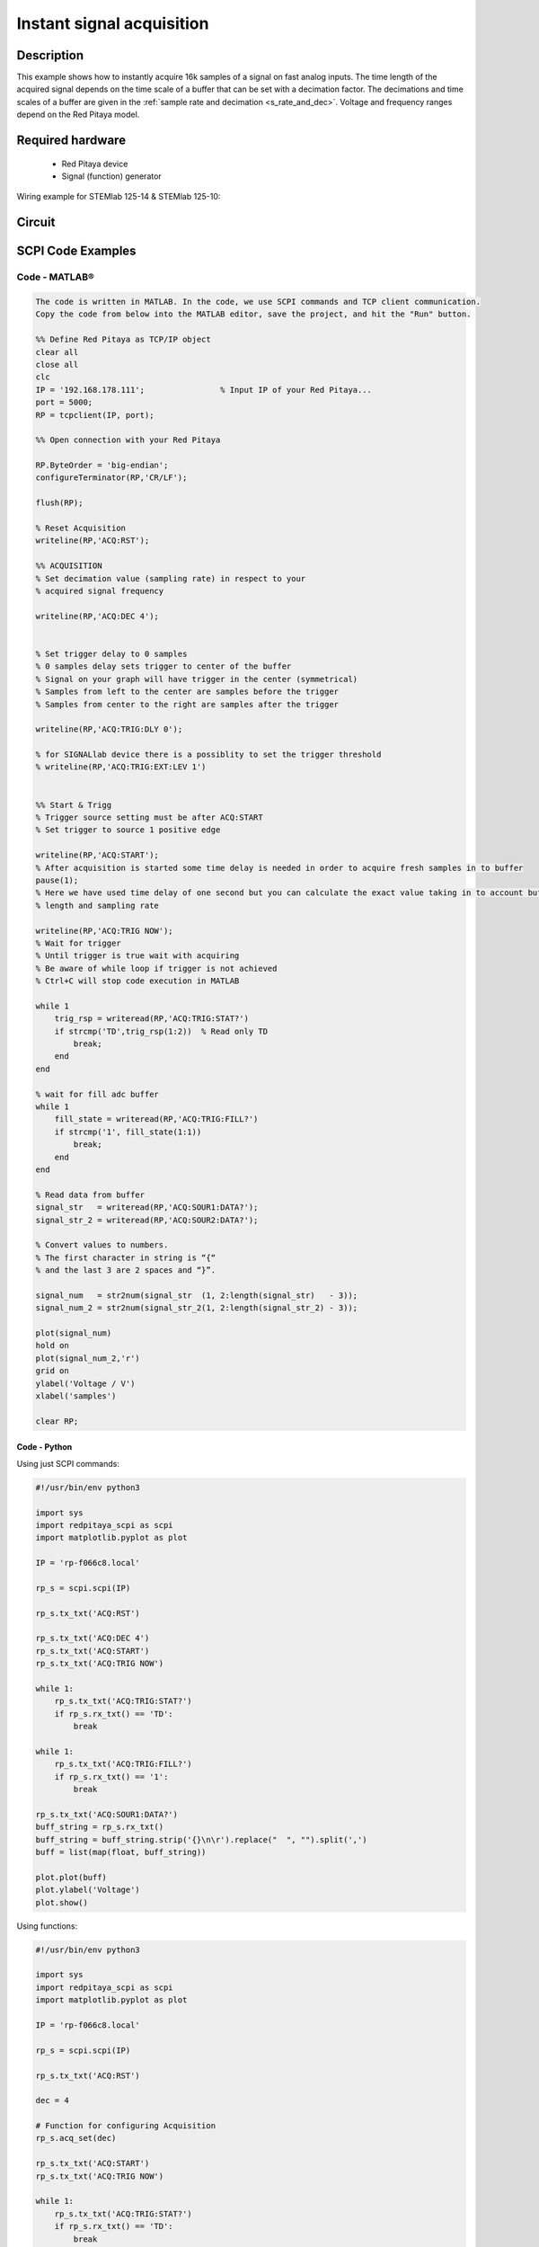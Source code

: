 Instant signal acquisition
##########################

Description
=============

This example shows how to instantly acquire 16k samples of a signal on fast analog inputs.
The time length of the acquired signal depends on the time scale of a buffer that can be set with a decimation factor.
The decimations and time scales of a buffer are given in the :ref:`sample rate and decimation <s_rate_and_dec>`.
Voltage and frequency ranges depend on the Red Pitaya model. 


Required hardware
====================

    -   Red Pitaya device
    -   Signal (function) generator
    
Wiring example for STEMlab 125-14 & STEMlab 125-10:

.. figure:: img/on_given_trigger_acquire_signal_on_fast_analog_input.png

Circuit
=========

.. figure:: img/on_given_trigger_acquire_signal_on_fast_analog_input_circuit.png


SCPI Code Examples
====================

Code - MATLAB®
----------------

.. code-block:: matlab

    The code is written in MATLAB. In the code, we use SCPI commands and TCP client communication.
    Copy the code from below into the MATLAB editor, save the project, and hit the "Run" button.

    %% Define Red Pitaya as TCP/IP object
    clear all
    close all
    clc
    IP = '192.168.178.111';                % Input IP of your Red Pitaya...
    port = 5000;
    RP = tcpclient(IP, port);

    %% Open connection with your Red Pitaya

    RP.ByteOrder = 'big-endian';
    configureTerminator(RP,'CR/LF');

    flush(RP);

    % Reset Acquisition
    writeline(RP,'ACQ:RST');

    %% ACQUISITION
    % Set decimation value (sampling rate) in respect to your 
    % acquired signal frequency

    writeline(RP,'ACQ:DEC 4');


    % Set trigger delay to 0 samples
    % 0 samples delay sets trigger to center of the buffer
    % Signal on your graph will have trigger in the center (symmetrical)
    % Samples from left to the center are samples before the trigger 
    % Samples from center to the right are samples after the trigger

    writeline(RP,'ACQ:TRIG:DLY 0');

    % for SIGNALlab device there is a possiblity to set the trigger threshold 
    % writeline(RP,'ACQ:TRIG:EXT:LEV 1')


    %% Start & Trigg
    % Trigger source setting must be after ACQ:START
    % Set trigger to source 1 positive edge

    writeline(RP,'ACQ:START');
    % After acquisition is started some time delay is needed in order to acquire fresh samples in to buffer
    pause(1);
    % Here we have used time delay of one second but you can calculate the exact value taking in to account buffer
    % length and sampling rate

    writeline(RP,'ACQ:TRIG NOW');
    % Wait for trigger
    % Until trigger is true wait with acquiring
    % Be aware of while loop if trigger is not achieved
    % Ctrl+C will stop code execution in MATLAB

    while 1
        trig_rsp = writeread(RP,'ACQ:TRIG:STAT?')
        if strcmp('TD',trig_rsp(1:2))  % Read only TD
            break;
        end
    end
    
    % wait for fill adc buffer
    while 1
        fill_state = writeread(RP,'ACQ:TRIG:FILL?')
        if strcmp('1', fill_state(1:1))
            break;
        end
    end
    
    % Read data from buffer 
    signal_str   = writeread(RP,'ACQ:SOUR1:DATA?');
    signal_str_2 = writeread(RP,'ACQ:SOUR2:DATA?');

    % Convert values to numbers.
    % The first character in string is “{“   
    % and the last 3 are 2 spaces and “}”.  

    signal_num   = str2num(signal_str  (1, 2:length(signal_str)   - 3));
    signal_num_2 = str2num(signal_str_2(1, 2:length(signal_str_2) - 3));

    plot(signal_num)
    hold on
    plot(signal_num_2,'r')
    grid on
    ylabel('Voltage / V')
    xlabel('samples')

    clear RP;


Code - Python
*************

Using just SCPI commands:

.. code-block:: python
    
    #!/usr/bin/env python3
    
    import sys
    import redpitaya_scpi as scpi
    import matplotlib.pyplot as plot

    IP = 'rp-f066c8.local'

    rp_s = scpi.scpi(IP)

    rp_s.tx_txt('ACQ:RST')

    rp_s.tx_txt('ACQ:DEC 4')
    rp_s.tx_txt('ACQ:START')
    rp_s.tx_txt('ACQ:TRIG NOW')

    while 1:
        rp_s.tx_txt('ACQ:TRIG:STAT?')
        if rp_s.rx_txt() == 'TD':
            break
    
    while 1:
        rp_s.tx_txt('ACQ:TRIG:FILL?')
        if rp_s.rx_txt() == '1':
            break

    rp_s.tx_txt('ACQ:SOUR1:DATA?')
    buff_string = rp_s.rx_txt()
    buff_string = buff_string.strip('{}\n\r').replace("  ", "").split(',')
    buff = list(map(float, buff_string))

    plot.plot(buff)
    plot.ylabel('Voltage')
    plot.show()

Using functions:

.. code-block:: python
    
    #!/usr/bin/env python3
    
    import sys
    import redpitaya_scpi as scpi
    import matplotlib.pyplot as plot

    IP = 'rp-f066c8.local'

    rp_s = scpi.scpi(IP)
    
    rp_s.tx_txt('ACQ:RST')
    
    dec = 4
    
    # Function for configuring Acquisition
    rp_s.acq_set(dec)

    rp_s.tx_txt('ACQ:START')
    rp_s.tx_txt('ACQ:TRIG NOW')

    while 1:
        rp_s.tx_txt('ACQ:TRIG:STAT?')
        if rp_s.rx_txt() == 'TD':
            break
    
    while 1:
        rp_s.tx_txt('ACQ:TRIG:FILL?')
        if rp_s.rx_txt() == '1':
            break

    # function for Data Acquisition
    buff = rp_s.acq_data(1, convert= True)

    plot.plot(buff)
    plot.ylabel('Voltage')
    plot.show()


.. note::

    The Python functions are accessible with the latest version of the |redpitaya_scpi| document available on our GitHub.
    The functions represent a quality-of-life improvement as they combine the SCPI commands in an optimal order and also check for improper user inputs. The code should function at approximately the same speed without them.

    For further information on functions please consult the |redpitaya_scpi| code.


.. |redpitaya_scpi| raw:: html

    <a href="https://github.com/RedPitaya/RedPitaya/blob/master/Examples/python/redpitaya_scpi.py" target="_blank">redpitaya_scpi.py</a>


API Code Examples
====================

.. note::

    The API code examples don't require the use of the SCPI server. Instead the code should be compiled and executed on the Red Pitaya itself (inside Linux OS).
    Instructions on how to compile the code and other useful information is :ref:`here <comC>`.


Code - C API
--------------

.. code-block: c

    /* Red Pitaya C API example of Instantly acquiring a signal on a specific channel */

    #include <stdio.h>
    #include <stdlib.h>
    #include <unistd.h>
    #include "rp.h"

    int main(int argc, char **argv){

        /* Print error, if rp_Init() function failed */
        if(rp_Init() != RP_OK){
            fprintf(stderr, "Rp api init failed!\n");
        }

        /* Reset Generation and Acquisition */
        rp_GenReset();
        rp_AcqReset();

        /* Generation */
        /*LOOB BACK FROM OUTPUT 2 - ONLY FOR TESTING*/
        rp_GenFreq(RP_CH_1, 20000.0);
        rp_GenAmp(RP_CH_1, 1.0);
        rp_GenWaveform(RP_CH_1, RP_WAVEFORM_SINE);
        rp_GenOutEnable(RP_CH_1);

        /* Acquisition */
        uint32_t buff_size = 16384;
        float *buff = (float *)malloc(buff_size * sizeof(float));

        rp_AcqSetDecimation(RP_DEC_8);
        rp_AcqSetTriggerLevel(RP_CH_1, 0.5);         // Trig level is set in Volts while in SCPI
        rp_AcqSetTriggerDelay(0);

        // There is an option to select coupling when using SIGNALlab 250-12
        // rp_AcqSetAC_DC(RP_CH_1, RP_AC);           // enables AC coupling on Channel 1

        // By default LV level gain is selected
        rp_AcqSetGain(RP_CH_1, RP_LOW);              // user can switch gain using this command

        rp_AcqStart();

        /* After the acquisition is started some time delay is needed to acquire fresh samples into buffer
        Here we have used a time delay of one second but you can calculate the exact value taking into account buffer
        length and sampling rate */

        sleep(1);
        rp_AcqSetTriggerSrc(RP_TRIG_SRC_NOW);
        rp_acq_trig_state_t state = RP_TRIG_STATE_TRIGGERED;

        while(1){
            rp_AcqGetTriggerState(&state);
            if(state == RP_TRIG_STATE_TRIGGERED){
                break;
            }
        }

        bool fillState = false;
        while(!fillState){
            rp_AcqGetBufferFillState(&fillState);
        }

        rp_AcqGetOldestDataV(RP_CH_1, &buff_size, buff);
        int i;
        for(i = 0; i < buff_size; i++){
            printf("%f\n", buff[i]);
        }

        /* Releasing resources */
        free(buff);
        rp_Release();
        return 0;
    }


Code - Python API
-------------------

.. code-block:: python

    #!/usr/bin/python3

    import time
    import numpy as np
    import rp


    #? Possible decimations:
    #?  RP_DEC_1, RP_DEC_2, RP_DEC_4, RP_DEC_8, RP_DEC_16 , RP_DEC_32 , RP_DEC_64 ,
    #?  RP_DEC_128, RP_DEC_256, RP_DEC_512, RP_DEC_1024, RP_DEC_2048, RP_DEC_4096, RP_DEC_8192, 
    #?  RP_DEC_16384, RP_DEC_32768, RP_DEC_65536

    dec = rp.RP_DEC_1

    trig_lvl = 0.5
    trig_dly = 0

    #? Possible acquisition trigger sources:
    #?  RP_TRIG_SRC_DISABLED, RP_TRIG_SRC_NOW, RP_TRIG_SRC_CHA_PE, RP_TRIG_SRC_CHA_NE, RP_TRIG_SRC_CHB_PE,
    #?  RP_TRIG_SRC_CHB_NE, RP_TRIG_SRC_EXT_PE, RP_TRIG_SRC_EXT_NE, RP_TRIG_SRC_AWG_PE, RP_TRIG_SRC_AWG_NE, 
    #?  RP_TRIG_SRC_CHC_PE, RP_TRIG_SRC_CHC_NE, RP_TRIG_SRC_CHD_PE, RP_TRIG_SRC_CHD_NE

    acq_trig_sour = rp.RP_TRIG_SRC_NOW
    N = 16384

    # Initialize the interface
    rp.rp_Init()

    # Reset Acquisition
    rp.rp_AcqReset()

    ##### Acquisition #####
    # Set Decimation
    rp.rp_AcqSetDecimation(dec)


    # Set trigger level and delay
    rp.rp_AcqSetTriggerLevel(rp.RP_T_CH_1, trig_lvl)
    rp.rp_AcqSetTriggerDelay(trig_dly)

    # Start Acquisition
    print("Acq_start")
    rp.rp_AcqStart()

    # Specify trigger - immediately
    rp.rp_AcqSetTriggerSrc(acq_trig_sour)

    # Trigger state
    while 1:
        trig_state = rp.rp_AcqGetTriggerState()[1]
        if trig_state == rp.RP_TRIG_STATE_TRIGGERED:
            break

    # Fill state
    while 1:
        if rp.rp_AcqGetBufferFillState()[1]:
            break


    ### Get data ###
    # RAW
    ibuff = rp.i16Buffer(N)
    res = rp.rp_AcqGetOldestDataRaw(rp.RP_CH_1, N, ibuff.cast())

    # Volts
    fbuff = rp.fBuffer(N)
    res = rp.rp_AcqGetDataV(rp.RP_CH_1, 0, N, fbuff)

    data_V = np.zeros(N, dtype = float)
    data_raw = np.zeros(N, dtype = int)

    for i in range(0, N, 1):
        data_V[i] = fbuff[i]
        data_raw[i] = ibuff[i]
 
    print(f"Data in Volts: {data_V}")
    print(f"Raw data: {data_raw}")


    # Release resources
    rp.rp_Release()

